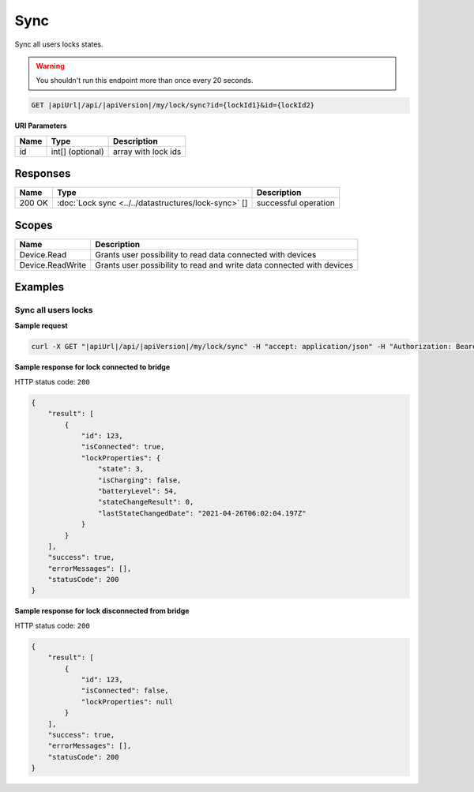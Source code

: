 Sync
=========================

Sync all users locks states.

.. warning::

    You shouldn't run this endpoint more than once every 20 seconds.

.. code-block:: sh

    GET |apiUrl|/api/|apiVersion|/my/lock/sync?id={lockId1}&id={lockId2}

**URI Parameters**

+------------------------+---------------------+----------------------------------------+
| Name                   | Type                | Description                            |
+========================+=====================+========================================+
| id                     | int[] (optional)    | array with lock ids                    |
+------------------------+---------------------+----------------------------------------+

Responses 
-------------

+------------------------+------------------------------------------------------+--------------------------+
| Name                   | Type                                                 | Description              |
+========================+======================================================+==========================+
| 200 OK                 | :doc:`Lock sync <../../datastructures/lock-sync>` [] | successful operation     |
+------------------------+------------------------------------------------------+--------------------------+

Scopes
-------------

+------------------------+-------------------------------------------------------------------------+
| Name                   | Description                                                             |
+========================+=========================================================================+
| Device.Read            | Grants user possibility to read data connected with devices             |
+------------------------+-------------------------------------------------------------------------+
| Device.ReadWrite       | Grants user possibility to read and write data connected with devices   |
+------------------------+-------------------------------------------------------------------------+

Examples
-------------

Sync all users locks
^^^^^^^^^^^^^^^^^^^^

**Sample request**

.. code-block:: sh

    curl -X GET "|apiUrl|/api/|apiVersion|/my/lock/sync" -H "accept: application/json" -H "Authorization: Bearer <<access token>>"


**Sample response for lock connected to bridge**

HTTP status code: ``200``

.. code-block:: js

    {
        "result": [
            {
                "id": 123,
                "isConnected": true,
                "lockProperties": {
                    "state": 3,
                    "isCharging": false,
                    "batteryLevel": 54,
                    "stateChangeResult": 0,
                    "lastStateChangedDate": "2021-04-26T06:02:04.197Z"
                }
            }
        ],
        "success": true,
        "errorMessages": [],
        "statusCode": 200
    }


**Sample response for lock disconnected from bridge**

HTTP status code: ``200``

.. code-block:: js

    {
        "result": [
            {
                "id": 123,
                "isConnected": false,
                "lockProperties": null
            }
        ],
        "success": true,
        "errorMessages": [],
        "statusCode": 200
    }
